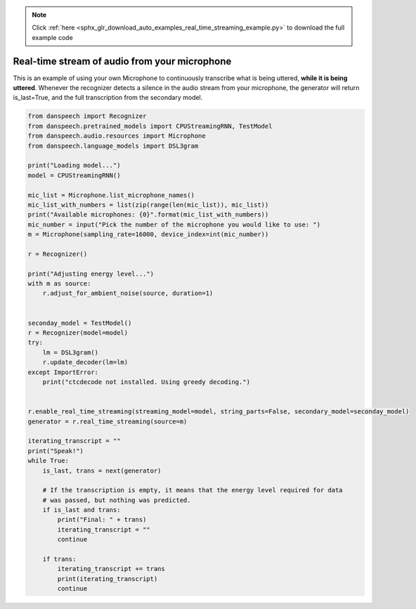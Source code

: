 .. note::
    :class: sphx-glr-download-link-note

    Click :ref:`here <sphx_glr_download_auto_examples_real_time_streaming_example.py>` to download the full example code
.. rst-class:: sphx-glr-example-title

.. _sphx_glr_auto_examples_real_time_streaming_example.py:


Real-time stream of audio from your microphone
==============================================

This is an example of using your own Microphone to continuously transcribe what is being uttered,
**while it is being uttered**. Whenever the recognizer detects a silence in the audio stream
from your microphone, the generator will return is_last=True, and the full transcription from the secondary model.


.. code-block:: default



    from danspeech import Recognizer
    from danspeech.pretrained_models import CPUStreamingRNN, TestModel
    from danspeech.audio.resources import Microphone
    from danspeech.language_models import DSL3gram

    print("Loading model...")
    model = CPUStreamingRNN()

    mic_list = Microphone.list_microphone_names()
    mic_list_with_numbers = list(zip(range(len(mic_list)), mic_list))
    print("Available microphones: {0}".format(mic_list_with_numbers))
    mic_number = input("Pick the number of the microphone you would like to use: ")
    m = Microphone(sampling_rate=16000, device_index=int(mic_number))

    r = Recognizer()

    print("Adjusting energy level...")
    with m as source:
        r.adjust_for_ambient_noise(source, duration=1)


    seconday_model = TestModel()
    r = Recognizer(model=model)
    try:
        lm = DSL3gram()
        r.update_decoder(lm=lm)
    except ImportError:
        print("ctcdecode not installed. Using greedy decoding.")


    r.enable_real_time_streaming(streaming_model=model, string_parts=False, secondary_model=seconday_model)
    generator = r.real_time_streaming(source=m)

    iterating_transcript = ""
    print("Speak!")
    while True:
        is_last, trans = next(generator)

        # If the transcription is empty, it means that the energy level required for data
        # was passed, but nothing was predicted.
        if is_last and trans:
            print("Final: " + trans)
            iterating_transcript = ""
            continue

        if trans:
            iterating_transcript += trans
            print(iterating_transcript)
            continue





.. rst-class:: sphx-glr-timing

   **Total running time of the script:** ( 0 minutes  0.000 seconds)


.. _sphx_glr_download_auto_examples_real_time_streaming_example.py:


.. only :: html

 .. container:: sphx-glr-footer
    :class: sphx-glr-footer-example



  .. container:: sphx-glr-download

     :download:`Download Python source code: real_time_streaming_example.py <real_time_streaming_example.py>`



  .. container:: sphx-glr-download

     :download:`Download Jupyter notebook: real_time_streaming_example.ipynb <real_time_streaming_example.ipynb>`


.. only:: html

 .. rst-class:: sphx-glr-signature

    `Gallery generated by Sphinx-Gallery <https://sphinx-gallery.github.io>`_
